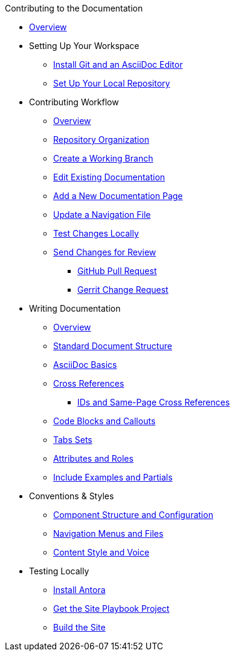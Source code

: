 .Contributing to the Documentation
* xref:index.adoc[Overview]

* Setting Up Your Workspace
 ** xref:install-git-and-editor.adoc[Install Git and an AsciiDoc Editor]
 ** xref:set-up-repository.adoc[Set Up Your Local Repository]

* Contributing Workflow
 ** xref:workflow-overview.adoc[Overview]
 ** xref:repositories.adoc[Repository Organization]
 ** xref:create-branches.adoc[Create a Working Branch]
 ** xref:edit-pages.adoc[Edit Existing Documentation]
 ** xref:add-pages.adoc[Add a New Documentation Page]
 ** xref:update-nav.adoc[Update a Navigation File]
 ** xref:test-site.adoc[Test Changes Locally]
 ** xref:send-review.adoc[Send Changes for Review]
  *** xref:github-pr.adoc[GitHub Pull Request]
  *** xref:gerrit-change-request.adoc[Gerrit Change Request]
// ** Team Review Process
// ** Revise Changes

* Writing Documentation
 ** xref:asciidoc-overview.adoc[Overview]
 ** xref:pages.adoc[Standard Document Structure]
 ** xref:basics.adoc[AsciiDoc Basics]
 ** xref:cross-references.adoc[Cross References]
  *** xref:ids.adoc[IDs and Same-Page Cross References]
 ** xref:code-blocks.adoc[Code Blocks and Callouts]
 ** xref:tabs.adoc[Tabs Sets]
 ** xref:attributes-and-roles.adoc[Attributes and Roles]
 ** xref:includes.adoc[Include Examples and Partials]

* Conventions & Styles
 ** xref:component-configuration.adoc[Component Structure and Configuration]
 ** xref:nav-menus-and-files.adoc[Navigation Menus and Files]
 ** xref:style-and-voice.adoc[Content Style and Voice]

* Testing Locally
// ** Overview
 ** xref:install-antora.adoc[Install Antora]
 ** xref:playbook.adoc[Get the Site Playbook Project]
 ** xref:build-site.adoc[Build the Site]

//* Additional Resources (Pending)
